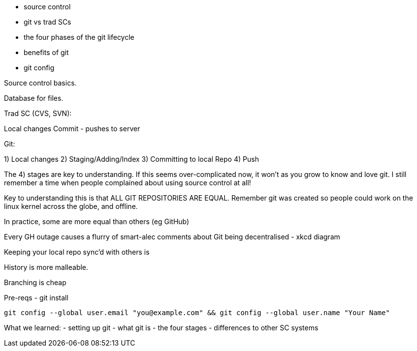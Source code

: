 - source control
- git vs trad SCs
- the four phases of the git lifecycle
- benefits of git
- git config

Source control basics.

Database for files.

Trad SC (CVS, SVN):

Local changes
Commit - pushes to server


Git:

1) Local changes
2) Staging/Adding/Index
3) Committing to local Repo
4) Push

The 4) stages are key to understanding. If this seems over-complicated now, it won't as you grow to know and love git. I still remember a time when people complained about using source control at all!

Key to understanding this is that ALL GIT REPOSITORIES ARE EQUAL. Remember git was created so people could work on the linux kernel across the globe, and offline.

In practice, some are more equal than others (eg GitHub)

Every GH outage causes a flurry of smart-alec comments about Git being decentralised - xkcd diagram

Keeping your local repo sync'd with others is 

History is more malleable.

Branching is cheap


Pre-reqs - git install

----
git config --global user.email "you@example.com" && git config --global user.name "Your Name"
----

What we learned:
- setting up git
- what git is - the four stages
- differences to other SC systems
